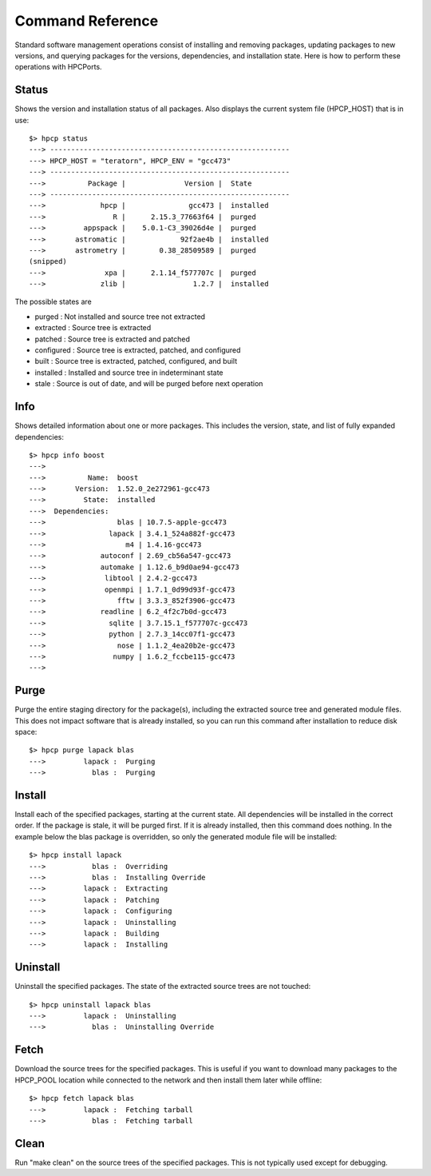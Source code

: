
.. _command:

Command Reference
==================================

Standard software management operations consist of installing and removing packages, updating packages to new versions, and querying packages for the versions, dependencies, and installation state.  Here is how to perform these operations with HPCPorts.

Status 
--------------------------

Shows the version and installation status of all packages.  Also displays the current system file (HPCP_HOST) that is in use::

	$> hpcp status
	---> ---------------------------------------------------------
	---> HPCP_HOST = "teratorn", HPCP_ENV = "gcc473"
	---> ---------------------------------------------------------
	--->          Package |              Version |  State
	---> ---------------------------------------------------------
	--->             hpcp |               gcc473 |  installed
	--->                R |      2.15.3_77663f64 |  purged
	--->         appspack |    5.0.1-C3_39026d4e |  purged
	--->       astromatic |             92f2ae4b |  installed
	--->       astrometry |        0.38_28509589 |  purged
	(snipped)
	--->              xpa |      2.1.14_f577707c |  purged
	--->             zlib |                1.2.7 |  installed

The possible states are

* purged     : Not installed and source tree not extracted
* extracted  : Source tree is extracted
* patched    : Source tree is extracted and patched
* configured : Source tree is extracted, patched, and configured
* built      : Source tree is extracted, patched, configured, and built
* installed  : Installed and source tree in indeterminant state
* stale      : Source is out of date, and will be purged before next operation

Info
--------------------------

Shows detailed information about one or more packages.  This includes the version, state, and list of fully expanded dependencies::

	$> hpcp info boost
	---> 
	--->          Name:  boost
	--->       Version:  1.52.0_2e272961-gcc473
	--->         State:  installed
	--->  Dependencies:
	--->                 blas | 10.7.5-apple-gcc473
	--->               lapack | 3.4.1_524a882f-gcc473
	--->                   m4 | 1.4.16-gcc473
	--->             autoconf | 2.69_cb56a547-gcc473
	--->             automake | 1.12.6_b9d0ae94-gcc473
	--->              libtool | 2.4.2-gcc473
	--->              openmpi | 1.7.1_0d99d93f-gcc473
	--->                 fftw | 3.3.3_852f3906-gcc473
	--->             readline | 6.2_4f2c7b0d-gcc473
	--->               sqlite | 3.7.15.1_f577707c-gcc473
	--->               python | 2.7.3_14cc07f1-gcc473
	--->                 nose | 1.1.2_4ea20b2e-gcc473
	--->                numpy | 1.6.2_fccbe115-gcc473
	---> 

Purge
---------

Purge the entire staging directory for the package(s), including the extracted source tree and generated module files.  This does not impact software that is already installed, so you can run this command after installation to reduce disk space::

	$> hpcp purge lapack blas
	--->         lapack :  Purging
	--->           blas :  Purging

Install
-----------

Install each of the specified packages, starting at the current state.  All dependencies will be installed in the correct order.  If the package is stale, it will be purged first.  If it is already installed, then this command does nothing.  In the example below the blas package is overridden, so only the generated module file will be installed::

	$> hpcp install lapack
	--->           blas :  Overriding
	--->           blas :  Installing Override
	--->         lapack :  Extracting
	--->         lapack :  Patching
	--->         lapack :  Configuring
	--->         lapack :  Uninstalling
	--->         lapack :  Building
	--->         lapack :  Installing

Uninstall
--------------

Uninstall the specified packages.  The state of the extracted source trees are not touched::

	$> hpcp uninstall lapack blas
	--->         lapack :  Uninstalling
	--->           blas :  Uninstalling Override

Fetch
----------

Download the source trees for the specified packages.  This is useful if you want to download many packages to the HPCP_POOL location while connected to the network and then install them later while offline::

	$> hpcp fetch lapack blas
	--->         lapack :  Fetching tarball
	--->           blas :  Fetching tarball

Clean
----------

Run "make clean" on the source trees of the specified packages.  This is not typically used except for debugging.


